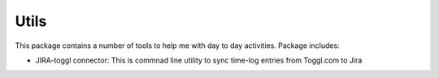 =======
Utils
=======

.. image:: https://img.shields.io/travis/skarbot/utils.svg
        :target: https://travis-ci.org/skarbot/utils

This package contains a number of tools to help me with day to day activities. Package includes:

* JIRA-toggl connector: This is commnad line utility to sync time-log entries from Toggl.com to Jira

